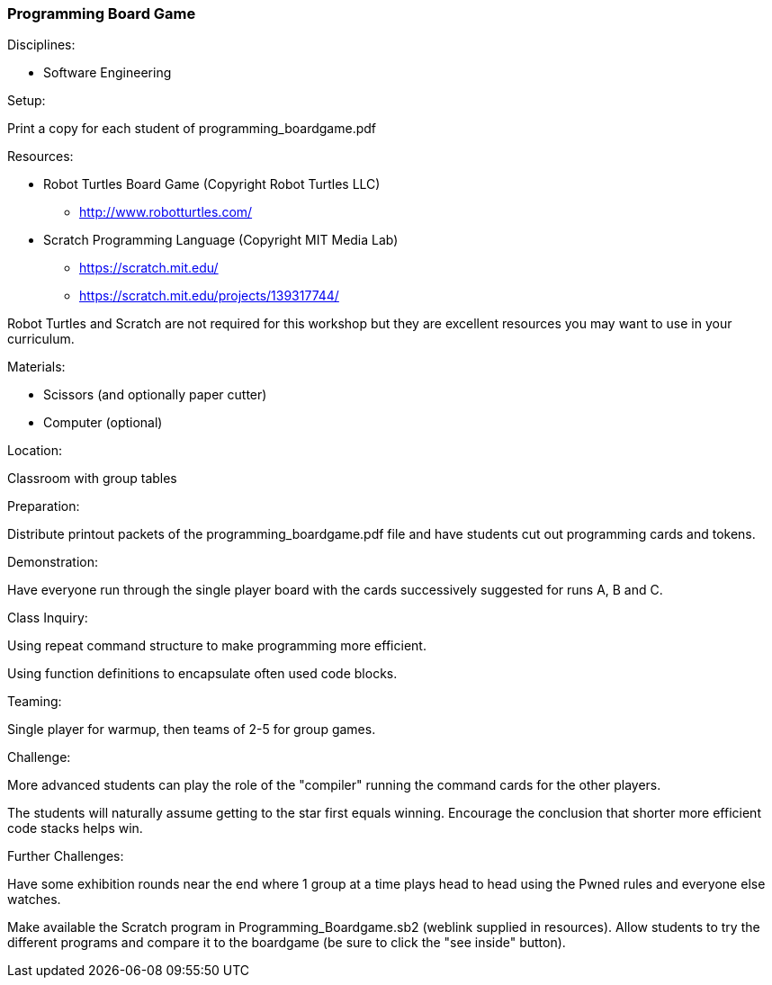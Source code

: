=== Programming Board Game
.Disciplines:
* Software Engineering

.Setup:
Print a copy for each student of programming_boardgame.pdf

.Resources:
* Robot Turtles Board Game (Copyright Robot Turtles LLC)
** http://www.robotturtles.com/
* Scratch Programming Language (Copyright MIT Media Lab)
** https://scratch.mit.edu/
** https://scratch.mit.edu/projects/139317744/

Robot Turtles and Scratch are not required for this workshop but they are
excellent resources you may want to use in your curriculum.

.Materials:
* Scissors (and optionally paper cutter)
* Computer (optional)

.Location:
Classroom with group tables

.Preparation:
Distribute printout packets of the programming_boardgame.pdf file and have
students cut out programming cards and tokens.

.Demonstration:
Have everyone run through the single player board with the cards successively
suggested for runs A, B and C.

.Class Inquiry:
Using repeat command structure to make programming more efficient.

Using function definitions to encapsulate often used code blocks.

.Teaming:
Single player for warmup, then teams of 2-5 for group games.

.Challenge:
More advanced students can play the role of the "compiler" running the command
cards for the other players.

The students will naturally assume getting to the star first equals winning.
Encourage the conclusion that shorter more efficient code stacks helps win.

.Further Challenges:
Have some exhibition rounds near the end where 1 group at a time plays head
to head using the Pwned rules and everyone else watches.

Make available the Scratch program in Programming_Boardgame.sb2 (weblink
supplied in resources). Allow students to try the different programs and
compare it to the boardgame (be sure to click the "see inside" button).

// vim: set syntax=asciidoc:
